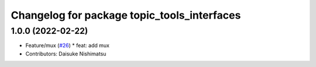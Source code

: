 ^^^^^^^^^^^^^^^^^^^^^^^^^^^^^^^^^^^^^^^^^^^^
Changelog for package topic_tools_interfaces
^^^^^^^^^^^^^^^^^^^^^^^^^^^^^^^^^^^^^^^^^^^^

1.0.0 (2022-02-22)
------------------
* Feature/mux (`#26 <https://github.com/wep21/topic_tools/issues/26>`_)
  * feat: add mux
* Contributors: Daisuke Nishimatsu
